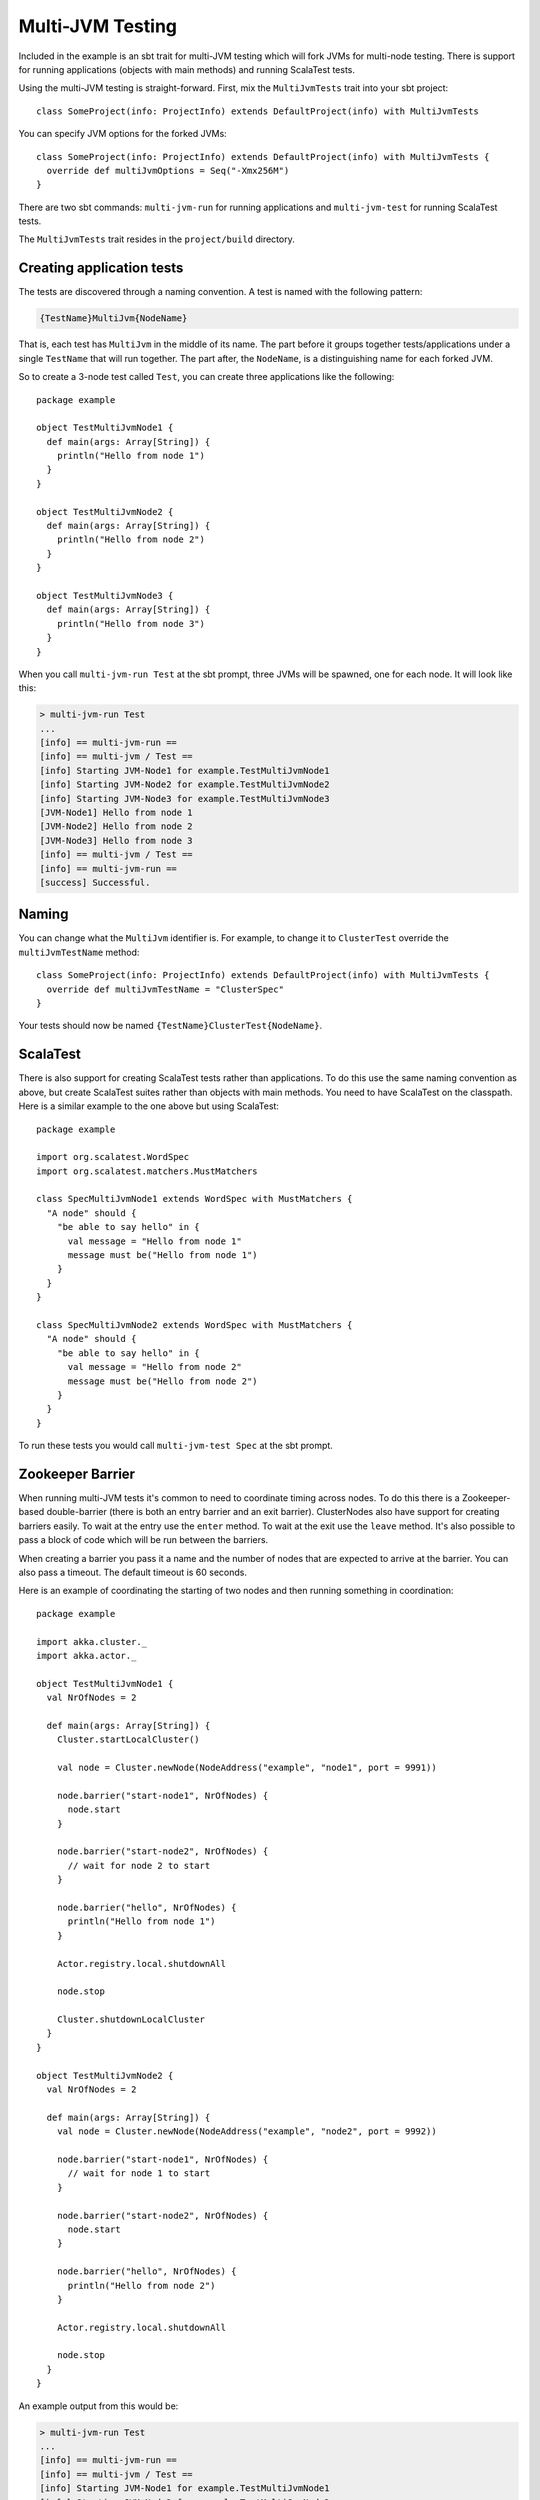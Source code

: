 Multi-JVM Testing
=================

Included in the example is an sbt trait for multi-JVM testing which will fork
JVMs for multi-node testing. There is support for running applications (objects
with main methods) and running ScalaTest tests.

Using the multi-JVM testing is straight-forward. First, mix the ``MultiJvmTests``
trait into your sbt project::

    class SomeProject(info: ProjectInfo) extends DefaultProject(info) with MultiJvmTests

You can specify JVM options for the forked JVMs::

    class SomeProject(info: ProjectInfo) extends DefaultProject(info) with MultiJvmTests {
      override def multiJvmOptions = Seq("-Xmx256M")
    }

There are two sbt commands: ``multi-jvm-run`` for running applications and
``multi-jvm-test`` for running ScalaTest tests.

The ``MultiJvmTests`` trait resides in the ``project/build`` directory. 

Creating application tests
~~~~~~~~~~~~~~~~~~~~~~~~~~

The tests are discovered through a naming convention. A test is named with the
following pattern:

.. code-block:: none

    {TestName}MultiJvm{NodeName}

That is, each test has ``MultiJvm`` in the middle of its name. The part before
it groups together tests/applications under a single ``TestName`` that will run
together. The part after, the ``NodeName``, is a distinguishing name for each
forked JVM.

So to create a 3-node test called ``Test``, you can create three applications
like the following::

    package example

    object TestMultiJvmNode1 {
      def main(args: Array[String]) {
        println("Hello from node 1")
      }
    }

    object TestMultiJvmNode2 {
      def main(args: Array[String]) {
        println("Hello from node 2")
      }
    }

    object TestMultiJvmNode3 {
      def main(args: Array[String]) {
        println("Hello from node 3")
      }
    }

When you call ``multi-jvm-run Test`` at the sbt prompt, three JVMs will be
spawned, one for each node. It will look like this:

.. code-block:: shell

    > multi-jvm-run Test
    ...
    [info] == multi-jvm-run ==
    [info] == multi-jvm / Test ==
    [info] Starting JVM-Node1 for example.TestMultiJvmNode1
    [info] Starting JVM-Node2 for example.TestMultiJvmNode2
    [info] Starting JVM-Node3 for example.TestMultiJvmNode3
    [JVM-Node1] Hello from node 1
    [JVM-Node2] Hello from node 2
    [JVM-Node3] Hello from node 3
    [info] == multi-jvm / Test ==
    [info] == multi-jvm-run ==
    [success] Successful.


Naming
~~~~~~

You can change what the ``MultiJvm`` identifier is. For example, to change it to
``ClusterTest`` override the ``multiJvmTestName`` method::

    class SomeProject(info: ProjectInfo) extends DefaultProject(info) with MultiJvmTests {
      override def multiJvmTestName = "ClusterSpec"
    }

Your tests should now be named ``{TestName}ClusterTest{NodeName}``.


ScalaTest
~~~~~~~~~

There is also support for creating ScalaTest tests rather than applications. To
do this use the same naming convention as above, but create ScalaTest suites
rather than objects with main methods. You need to have ScalaTest on the
classpath. Here is a similar example to the one above but using ScalaTest::

    package example

    import org.scalatest.WordSpec
    import org.scalatest.matchers.MustMatchers

    class SpecMultiJvmNode1 extends WordSpec with MustMatchers {
      "A node" should {
        "be able to say hello" in {
          val message = "Hello from node 1"
          message must be("Hello from node 1")
        }
      }
    }

    class SpecMultiJvmNode2 extends WordSpec with MustMatchers {
      "A node" should {
        "be able to say hello" in {
          val message = "Hello from node 2"
          message must be("Hello from node 2")
        }
      }
    }

To run these tests you would call ``multi-jvm-test Spec`` at the sbt prompt.


Zookeeper Barrier
~~~~~~~~~~~~~~~~~

When running multi-JVM tests it's common to need to coordinate timing across
nodes. To do this there is a Zookeeper-based double-barrier (there is both an
entry barrier and an exit barrier). ClusterNodes also have support for creating
barriers easily. To wait at the entry use the ``enter`` method. To wait at the
exit use the ``leave`` method. It's also possible to pass a block of code which
will be run between the barriers.

When creating a barrier you pass it a name and the number of nodes that are
expected to arrive at the barrier. You can also pass a timeout. The default
timeout is 60 seconds.

Here is an example of coordinating the starting of two nodes and then running
something in coordination::

    package example

    import akka.cluster._
    import akka.actor._

    object TestMultiJvmNode1 {
      val NrOfNodes = 2

      def main(args: Array[String]) {
        Cluster.startLocalCluster()

        val node = Cluster.newNode(NodeAddress("example", "node1", port = 9991))

        node.barrier("start-node1", NrOfNodes) {
          node.start
        }

        node.barrier("start-node2", NrOfNodes) {
          // wait for node 2 to start
        }

        node.barrier("hello", NrOfNodes) {
          println("Hello from node 1")
        }

        Actor.registry.local.shutdownAll

        node.stop

        Cluster.shutdownLocalCluster
      }
    }

    object TestMultiJvmNode2 {
      val NrOfNodes = 2

      def main(args: Array[String]) {
        val node = Cluster.newNode(NodeAddress("example", "node2", port = 9992))

        node.barrier("start-node1", NrOfNodes) {
          // wait for node 1 to start
        }

        node.barrier("start-node2", NrOfNodes) {
          node.start
        }

        node.barrier("hello", NrOfNodes) {
          println("Hello from node 2")
        }

        Actor.registry.local.shutdownAll

        node.stop
      }
    }

An example output from this would be:

.. code-block:: shell

    > multi-jvm-run Test
    ...
    [info] == multi-jvm-run ==
    [info] == multi-jvm / Test ==
    [info] Starting JVM-Node1 for example.TestMultiJvmNode1
    [info] Starting JVM-Node2 for example.TestMultiJvmNode2
    [JVM-Node1] Loading config [akka.conf] from the application classpath.
    [JVM-Node2] Loading config [akka.conf] from the application classpath.
    ...
    [JVM-Node2] Hello from node 2
    [JVM-Node1] Hello from node 1
    [info] == multi-jvm / Test ==
    [info] == multi-jvm-run ==
    [success] Successful.
